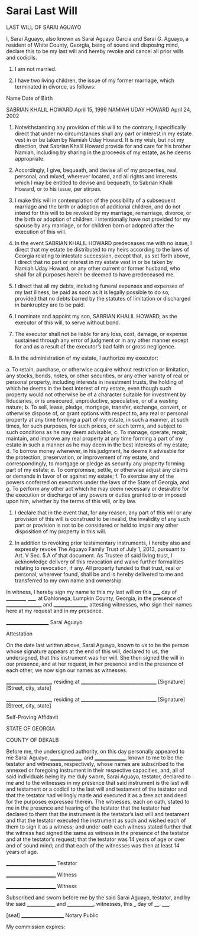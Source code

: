 * Sarai Last Will

LAST WILL OF SARAI AGUAYO

I, Sarai Aguayo, also known as Sarai Aguayo Garcia and Sarai G. Aguayo, a resident of White County, Georgia, being of sound and disposing mind, declare this to be my last will and hereby revoke and cancel all prior wills and codicils.


1.	I am not married.

2.	I have two living children, the issue of my former marriage, which terminated in divorce, as follows:

Name					Date of Birth

SABRIAN KHALIL HOWARD                   April 15, 1999
NAMIAH UDAY HOWARD                      April 24, 2002

3.	Notwithstanding any provision of this will to the contrary, I specifically direct that under no circumstances shall any part or interest in my estate vest in or be taken by Namiah Uday Howard. It is my wish, but not my direction, that Sabrian Khalil Howard provide for and care for his brother Namiah, including by sharing in the proceeds of my estate, as he deems appropriate.

4.	Accordingly, I give, bequeath, and devise all of my properties, real, personal, and mixed, wherever located, and all rights and interests which I may be entitled to devise and bequeath, to Sabrian Khalil Howard, or to his issue, per stirpes.

5.      I make this will in contemplation of the possibility of a subsequent marriage and the birth or adoption of additional children, and do not intend for this will to be revoked by my marriage, remarriage, divorce, or the birth or adoption of children. I intentionally have not provided for my spouse by any marriage, or for children born or adopted after the execution of this will.

6.	In the event SABRIAN KHALIL HOWARD predeceases me with no issue, I direct that my estate be distributed to my heirs according to the laws of Georgia relating to intestate succession, except that, as set forth above, I direct that no part or interest in my estate vest in or be taken by Namiah Uday Howard, or any other current or former husband, who shall for all purposes herein be deemed to have predeceased me.

7.	I direct that all my debts, including funeral expenses and expenses of my last illness, be paid as soon as it is legally possible to do so, provided that no debts barred by the statutes of limitation or discharged in bankruptcy are to be paid.

8.	I nominate and appoint my son, SABRIAN KHALIL HOWARD, as the executor of this will, to serve without bond. 

9.	The executor shall not be liable for any loss, cost, damage, or expense sustained through any error of judgment or in any other manner except for and as a result of the executor’s bad faith or gross negligence.

10.	In the administration of my estate, I authorize my executor:

a.	To retain, purchase, or otherwise acquire without restriction or limitation, any stocks, bonds, notes, or other securities, or any other variety of real or personal property, including interests in investment trusts, the holding of which he deems in the best interest of my estate, even though such property would not otherwise be of a character suitable for investment by fiduciaries, or is unsecured, unproductive, speculative, or of a wasting nature;
b.	To sell, lease, pledge, mortgage, transfer, exchange, convert, or otherwise dispose of, or grant options with respect to, any real or personal property at any time forming a part of my estate, in such a manner, at such times, for such purposes, for such prices, on such terms, and subject to such conditions as he may deem advisable;
c.	To manage, operate, repair, maintain, and improve any real property at any time forming a part of my estate in such a manner as he may deem in the best interests of my estate;
d.	To borrow money whenever, in his judgment, he deems it advisable for the protection, preservation, or improvement of my estate, and correspondingly, to mortgage or pledge as security any property forming part of my estate;
e.	To compromise, settle, or otherwise adjust any claims or demands in favor of or against my estate;
f.	To exercise any of the powers conferred on executors under the laws of the State of Georgia, and
g.	To perform any other act which he may deem necessary or desirable for the execution or discharge of any powers or duties granted to or imposed upon him, whether by the terms of this will, or by law.

11.	I declare that in the event that, for any reason, any part of this will or any provision of this will is construed to be invalid, the invalidity of any such part or provision is not to be considered or held to impair any other disposition of my property in this will.

12.     In addition to revoking prior testamentary instruments, I hereby also and expressly revoke The Aguayo Family Trust of July 1, 2013, pursuant to Art. V Sec. 5.A of that document. As Trustee of said living trust, I acknowledge delivery of this revocation and waive further formalities relating to revocation, if any. All property funded to that trust, real or personal, wherever found, shall be and is hereby delivered to me and transferred to my own name and ownership.

In witness, I hereby sign my name to this my last will on this _____ day of __________, _____, at Dahlonega, Lumpkin County, Georgia, in the presence of _________________ and ________________, attesting witnesses, who sign their names here at my request and in my presence.



____________________
Sarai Aguayo

Attestation

On the date last written above, Sarai Aguayo, known to us to be the person whose signature appears at the end of this will, declared to us, the undersigned, that this instrument was her will. She then signed the will in our presence, and at her request, in her presence and in the presence of each other, we now sign our names as witnesses.
  


_____________________,  residing at  __________________________________       
[Signature]                        		     [Street, city, state] 



_____________________,  residing at  __________________________________      
[Signature]                   			    [Street, city, state] 



Self-Proving Affidavit

STATE OF GEORGIA

COUNTY OF DEKALB

Before me, the undersigned authority, on this day personally appeared to me Sarai Aguayo, _______________, and _______________, known to me to be the testator and witnesses, respectively, whose names are subscribed to the annexed or foregoing instrument in their respective capacities, and, all of said individuals being by me duly sworn, Sarai Aguayo, testator, declared to me and to the witnesses in my presence that said instrument is the last will and testament or a codicil to the last will and testament of the testator and that the testator had willingly made and executed it as a free act and deed for the purposes expressed therein.  The witnesses, each on oath, stated to me in the presence and hearing of the testator that the testator had declared to them that the instrument is the testator’s last will and testament and that the testator executed the instrument as such and wished each of them to sign it as a witness; and under oath each witness stated further that the witness had signed the same as witness in the presence of the testator and at the testator’s request; that the testator was 14 years of age or over and of sound mind; and that each of the witnesses was then at least 14 years of age.



_______________________					
Testator						

_______________________			
Witness
							
_______________________			
Witness


Subscribed and sworn before me by the said Sarai Aguayo, testator, and by the said ______________ and _____________, witnesses, this ___ day of ____. _____.



[seal]
____________________
Notary Public

My commission expires:

